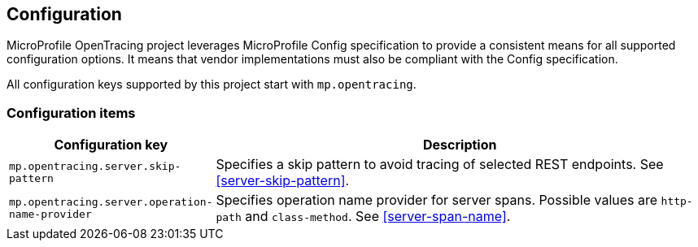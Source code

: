 //
// Copyright (c) 2018 Eclipse Microprofile Contributors:
// Mark Struberg
//
// Licensed under the Apache License, Version 2.0 (the "License");
// you may not use this file except in compliance with the License.
// You may obtain a copy of the License at
//
//     http://www.apache.org/licenses/LICENSE-2.0
//
// Unless required by applicable law or agreed to in writing, software
// distributed under the License is distributed on an "AS IS" BASIS,
// WITHOUT WARRANTIES OR CONDITIONS OF ANY KIND, either express or implied.
// See the License for the specific language governing permissions and
// limitations under the License.
//

== Configuration

MicroProfile OpenTracing project leverages MicroProfile Config specification to provide a consistent means for
all supported configuration options. It means that vendor implementations must also be compliant with
the Config specification.

All configuration keys supported by this project start with `mp.opentracing`.

=== Configuration items

[cols="1,4"]
|===
| Configuration key | Description

| `mp.opentracing.server.skip-pattern` | Specifies a skip pattern to avoid tracing of selected REST endpoints. See <<server-skip-pattern>>.
| `mp.opentracing.server.operation-name-provider` | Specifies operation name provider for server spans. Possible values are `http-path` and `class-method`. See <<server-span-name>>.
|===

